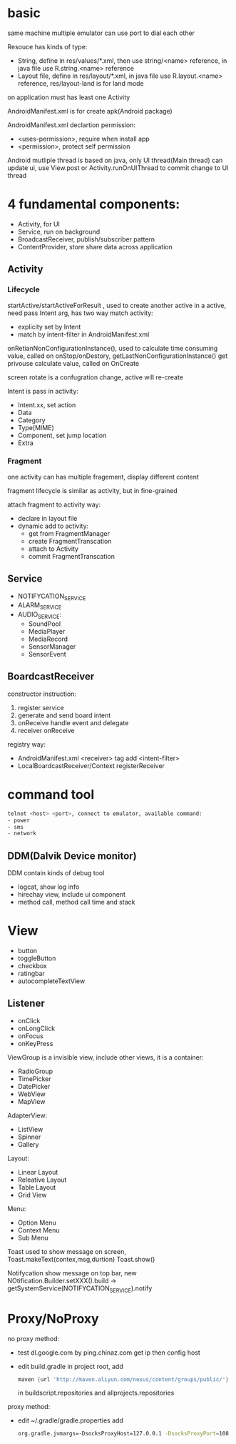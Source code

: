 * basic
  same machine multiple emulator can use port to dial each other

  Resouce has kinds of type:
  - String, define in res/values/*.xml, then use string/<name> reference, in java file use R.string.<name> reference
  - Layout file, define in res/layout/*.xml, in java file use R.layout.<name> reference, res/layout-land is for land mode
  
  on application must has least one Activity

  AndroidManifest.xml is for create apk(Android package)

  AndroidManifest.xml declartion permission:
  - <uses-permission>, require when install app
  - <permission>, protect self permission
  
  Android mutliple thread is based on java, only UI thread(Main thread) can update ui, use View.post or Activity.runOnUIThread to commit change to UI thread

* 4 fundamental components:
  - Activity, for UI
  - Service, run on background
  - BroadcastReceiver, publish/subscriber pattern
  - ContentProvider, store share data across application
** Activity
*** Lifecycle
   [[./activity_lifecycle.png]] 
   
  startActive/startActiveForResult , used to create another active in a active, need pass Intent arg, has two way match activity:
  - explicity set by Intent
  - match by intent-filter in AndroidManifest.xml

  onRetianNonConfigurationInstance(), used to calculate time consuming value, called on onStop/onDestory, getLastNonConfigurationInstance() get privouse calculate value, called on OnCreate

  screen rotate is a confugration change, active will re-create

  Intent is pass in activity:
  - Intent.xx, set action
  - Data
  - Category
  - Type(MIME)
  - Component, set jump location
  - Extra
  
*** Fragment
    one activity can has multiple fragement, display different content

    fragment lifecycle is similar as activity, but in fine-grained

    attach fragment to activity way:
    - declare in layout file
    - dynamic add to activity:
      * get from FragmentManager
      * create FragmentTranscation
      * attach to Activity
      * commit FragmentTranscation
    
** Service
   - NOTIFYCATION_SERVICE
   - ALARM_SERVICE
   - AUDIO_SERVICE:
     * SoundPool
     * MediaPlayer
     * MediaRecord
     * SensorManager
     * SensorEvent
** BoardcastReceiver
   constructor instruction:
   1. register service
   2. generate and send board intent
   3. onReceive handle event and delegate
   4. receiver onReceive
   
   registry way:
   - AndroidManifest.xml <receiver> tag add <intent-filter>
   - LocalBoardcastReceiver/Context registerReceiver
* command tool
  #+BEGIN_SRC bash
  telnet <host> <port>, connect to emulator, available command:
  - power
  - sms
  - network
  #+END_SRC
** DDM(Dalvik Device monitor)
   DDM contain kinds of debug tool
   - logcat, show log info
   - hirechay view, include ui component
   - method call, method call time and stack
 
* View
  - button
  - toggleButton
  - checkbox
  - ratingbar
  - autocompleteTextView
  
** Listener
  - onClick
  - onLongClick
  - onFocus
  - onKeyPress
 
 ViewGroup is a invisible view, include other views, it is a container:
 - RadioGroup
 - TimePicker
 - DatePicker
 - WebView
 - MapView
 
 AdapterView:
 - ListView
 - Spinner
 - Gallery
 
 Layout:
 - Linear Layout
 - Releative Layout
 - Table Layout
 - Grid View
 
 Menu:
 - Option Menu
 - Context Menu
 - Sub Menu
 
 Toast used to show message on screen, Toast.makeText(contex,msg,durtion) Toast.show()

 Notifycation show message on top bar, new NOtification.Builder.setXXX().build -> getSystemService(NOTIFYCATION_SERVICE).notify

 


* Proxy/NoProxy
no proxy method:
- test dl.google.com by ping.chinaz.com get ip then config host
- edit build.gradle in project root, add 
  #+BEGIN_SRC gradle
 maven {url 'http://maven.aliyun.com/nexus/content/groups/public/'}
  #+END_SRC
  in buildscript.repositories and allprojects.repositories

proxy method:
- edit ~/.gradle/gradle.properties add
  #+BEGIN_SRC bash
  org.gradle.jvmargs=-DsocksProxyHost=127.0.0.1 -DsocksProxyPort=108
  #+END_SRC
